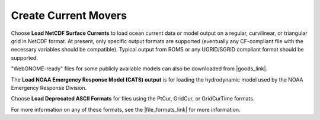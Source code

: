 .. keywords
   currents, movers, roms, fvcom, cats, hyrodynamic model

Create Current Movers
^^^^^^^^^^^^^^^^^^^^^

Choose **Load NetCDF Surface Currents** to load ocean current data or model output on a regular, curvilinear, or triangular grid in NetCDF format. 
At present, only specific output formats are supported (eventually any CF-compliant file with the necessary variables should be compatible). Typical output from ROMS or any UGRID/SGRID compliant format should be supported. 

"WebGNOME-ready" files for some publicly available models can also be downloaded from |goods_link|.

The **Load NOAA Emergency Response Model (CATS) output** is for loading the hydrodynamic model used by the NOAA Emergency Response Division. 

Choose **Load Deprecated ASCII Formats** for files using the PtCur, GridCur, or GridCurTime formats.

For more information on any of these formats, see the |file_formats_link| for more information.

.. |file_formats_link| raw:: html

   <a href="https://response.restoration.noaa.gov/oil-and-chemical-spills/oil-spills/response-tools/gnome-references.html#dataformats" target="_blank">GNOME supported file formats document</a>

.. |goods_link| raw:: html

   <a href="https://gnome.orr.noaa.gov/goods" target="_blank">the GNOME Data Server (GOODS)</a>
